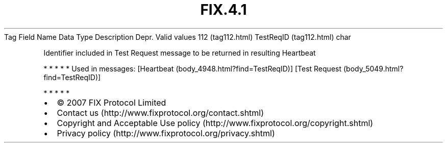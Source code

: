 .TH FIX.4.1 "" "" "Tag #112"
Tag
Field Name
Data Type
Description
Depr.
Valid values
112 (tag112.html)
TestReqID (tag112.html)
char
.PP
Identifier included in Test Request message to be returned in
resulting Heartbeat
.PP
   *   *   *   *   *
Used in messages:
[Heartbeat (body_4948.html?find=TestReqID)]
[Test Request (body_5049.html?find=TestReqID)]
.PP
   *   *   *   *   *
.PP
.PP
.IP \[bu] 2
© 2007 FIX Protocol Limited
.IP \[bu] 2
Contact us (http://www.fixprotocol.org/contact.shtml)
.IP \[bu] 2
Copyright and Acceptable Use policy (http://www.fixprotocol.org/copyright.shtml)
.IP \[bu] 2
Privacy policy (http://www.fixprotocol.org/privacy.shtml)
